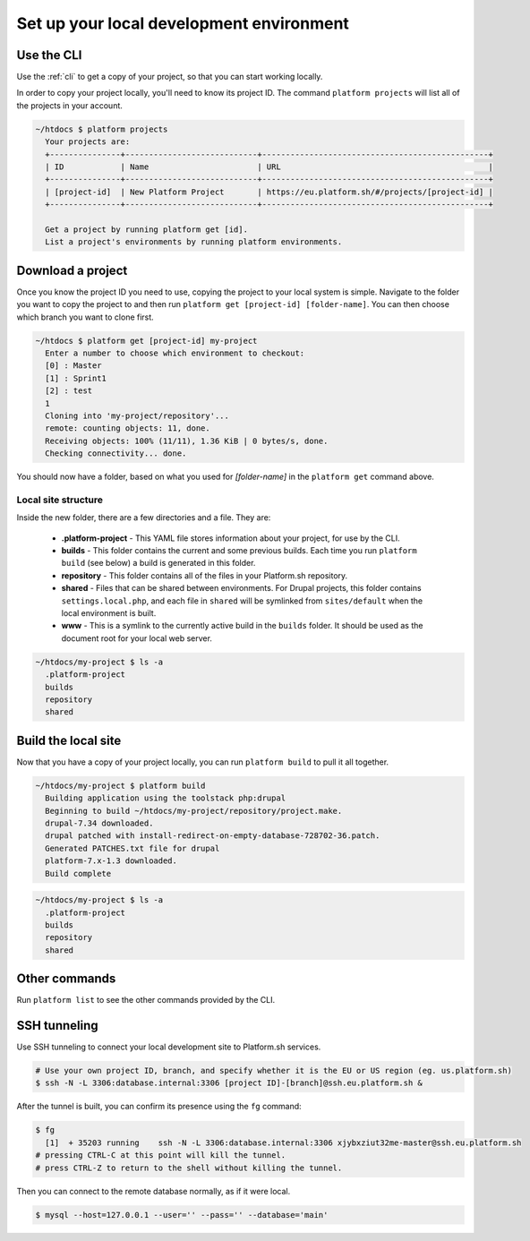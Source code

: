 
Set up your local development environment
=========================================

Use the CLI
-----------

Use the :ref:`cli` to get a copy of your project, so that you can start working locally.

In order to copy your project locally, you'll need to know its project ID. The command ``platform projects`` will list all of the projects in your account.

.. code-block:: none

   ~/htdocs $ platform projects
     Your projects are:
     +---------------+----------------------------+------------------------------------------------+
     | ID            | Name                       | URL                                            |
     +---------------+----------------------------+------------------------------------------------+
     | [project-id]  | New Platform Project       | https://eu.platform.sh/#/projects/[project-id] |
     +---------------+----------------------------+------------------------------------------------+

     Get a project by running platform get [id].
     List a project's environments by running platform environments.

Download a project
------------------

Once you know the project ID you need to use, copying the project to your local system is simple. Navigate to the folder you want to copy the project to and then run ``platform get [project-id] [folder-name]``. You can then choose which branch you want to clone first.

.. code-block:: none

   ~/htdocs $ platform get [project-id] my-project
     Enter a number to choose which environment to checkout:
     [0] : Master
     [1] : Sprint1
     [2] : test
     1
     Cloning into 'my-project/repository'...
     remote: counting objects: 11, done.
     Receiving objects: 100% (11/11), 1.36 KiB | 0 bytes/s, done.
     Checking connectivity... done.

You should now have a folder, based on what you used for *[folder-name]* in the ``platform get`` command above. 

Local site structure
^^^^^^^^^^^^^^^^^^^^

Inside the new folder, there are a few directories and a file. They are:

  - **.platform-project** - This YAML file stores information about your project, for use by the CLI.

  - **builds** - This folder contains the current and some previous builds. Each time you run ``platform build`` (see below) a build is generated in this folder.

  - **repository** - This folder contains all of the files in your Platform.sh repository.

  - **shared** - Files that can be shared between environments. For Drupal projects, this folder contains ``settings.local.php``, and each file in ``shared`` will be symlinked from ``sites/default`` when the local environment is built.

  - **www** - This is a symlink to the currently active build in the ``builds`` folder. It should be used as the document root for your local web server.

.. code-block:: none

   ~/htdocs/my-project $ ls -a
     .platform-project
     builds
     repository
     shared

Build the local site
--------------------

Now that you have a copy of your project locally, you can run ``platform build`` to pull it all together.

.. code-block:: none

   ~/htdocs/my-project $ platform build
     Building application using the toolstack php:drupal
     Beginning to build ~/htdocs/my-project/repository/project.make.
     drupal-7.34 downloaded.
     drupal patched with install-redirect-on-empty-database-728702-36.patch.
     Generated PATCHES.txt file for drupal
     platform-7.x-1.3 downloaded.
     Build complete

.. code-block:: none

   ~/htdocs/my-project $ ls -a
     .platform-project
     builds
     repository
     shared

Other commands
--------------

Run ``platform list`` to see the other commands provided by the CLI.

.. seealso::
  * :ref:`cli`
  * `Installation instructions on GitHub <https://github.com/platformsh/platformsh-cli/blob/master/README.md>`_.

SSH tunneling
-------------

Use SSH tunneling to connect your local development site to Platform.sh services.

.. code-block:: console

  # Use your own project ID, branch, and specify whether it is the EU or US region (eg. us.platform.sh)
  $ ssh -N -L 3306:database.internal:3306 [project ID]-[branch]@ssh.eu.platform.sh & 
  
After the tunnel is built, you can confirm its presence using the ``fg`` command:

.. code-block:: console

  $ fg
    [1]  + 35203 running    ssh -N -L 3306:database.internal:3306 xjybxziut32me-master@ssh.eu.platform.sh
  # pressing CTRL-C at this point will kill the tunnel.
  # press CTRL-Z to return to the shell without killing the tunnel.

Then you can connect to the remote database normally, as if it were local.

.. code-block:: console

  $ mysql --host=127.0.0.1 --user='' --pass='' --database='main'

